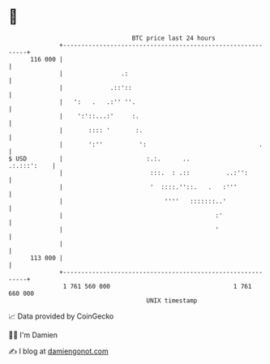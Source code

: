* 👋

#+begin_example
                                     BTC price last 24 hours                    
                 +------------------------------------------------------------+ 
         116 000 |                                                            | 
                 |                .:                                          | 
                 |             .::'::                                         | 
                 |   ':   .   .:'' ''.                                        | 
                 |    ':'::...:'     :.                                       | 
                 |       :::: '       :.                                      | 
                 |       ':''          ':                               .     | 
   $ USD         |                       :.:.      ..             .:.:::':    | 
                 |                        :::.  : .::          ..:'':         | 
                 |                        '  ::::.''::.   .   :'''            | 
                 |                            ''''   :::::::..'               | 
                 |                                          :'                | 
                 |                                          '                 | 
                 |                                                            | 
         113 000 |                                                            | 
                 +------------------------------------------------------------+ 
                  1 761 560 000                                  1 761 660 000  
                                         UNIX timestamp                         
#+end_example
📈 Data provided by CoinGecko

🧑‍💻 I'm Damien

✍️ I blog at [[https://www.damiengonot.com][damiengonot.com]]
